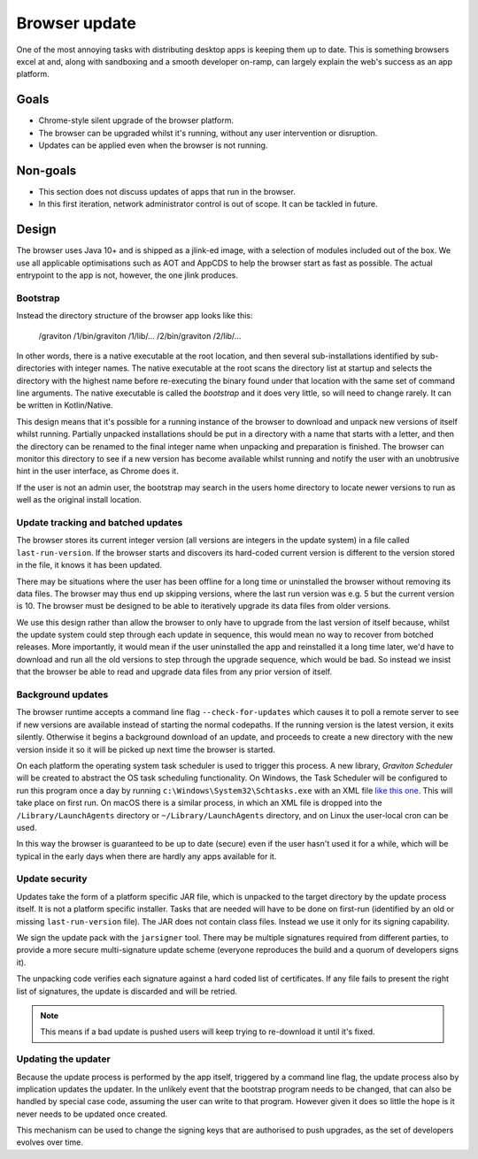 Browser update
**************

One of the most annoying tasks with distributing desktop apps is keeping them up to date. This is something browsers
excel at and, along with sandboxing and a smooth developer on-ramp, can largely explain the web's success as an app
platform.

Goals
=====

* Chrome-style silent upgrade of the browser platform.
* The browser can be upgraded whilst it's running, without any user intervention or disruption.
* Updates can be applied even when the browser is not running.

Non-goals
=========

* This section does not discuss updates of apps that run in the browser.
* In this first iteration, network administrator control is out of scope. It can be tackled in future.

Design
======

The browser uses Java 10+ and is shipped as a jlink-ed image, with a selection of modules included out of the box.
We use all applicable optimisations such as AOT and AppCDS to help the browser start as fast as possible. The actual
entrypoint to the app is not, however, the one jlink produces.

Bootstrap
---------

Instead the directory structure of the browser app looks like this:

    /graviton
    /1/bin/graviton
    /1/lib/...
    /2/bin/graviton
    /2/lib/...

In other words, there is a native executable at the root location, and then several sub-installations identified by
sub-directories with integer names. The native executable at the root scans the directory list at startup and selects
the directory with the highest name before re-executing the binary found under that location with the same set of
command line arguments. The native executable is called the *bootstrap* and it does very little, so will need to change
rarely. It can be written in Kotlin/Native.

This design means that it's possible for a running instance of the browser to download and unpack new versions of itself
whilst running. Partially unpacked installations should be put in a directory with a name that starts with a letter,
and then the directory can be renamed to the final integer name when unpacking and preparation is finished. The browser
can monitor this directory to see if a new version has become available whilst running and notify the user with an
unobtrusive hint in the user interface, as Chrome does it.

If the user is not an admin user, the bootstrap may search in the users home directory to locate newer versions to run
as well as the original install location.

Update tracking and batched updates
-----------------------------------

The browser stores its current integer version (all versions are integers in the update system) in a file called
``last-run-version``. If the browser starts and discovers its hard-coded current version is different to the version
stored in the file, it knows it has been updated.

There may be situations where the user has been offline for a long time or uninstalled the browser without removing its
data files. The browser may thus end up skipping versions, where the last run version was e.g. 5 but the current version
is 10. The browser must be designed to be able to iteratively upgrade its data files from older versions.

We use this design rather than allow the browser to only have to upgrade from the last version of itself because, whilst
the update system could step through each update in sequence, this would mean no way to recover from botched releases.
More importantly, it would mean if the user uninstalled the app and reinstalled it a long time later, we'd have to
download and run all the old versions to step through the upgrade sequence, which would be bad. So instead we insist that
the browser be able to read and upgrade data files from any prior version of itself.

Background updates
------------------

The browser runtime accepts a command line flag ``--check-for-updates`` which causes it to poll a remote server
to see if new versions are available instead of starting the normal codepaths. If the running version is the latest
version, it exits silently. Otherwise it begins a background download of an update, and proceeds to create a new directory
with the new version inside it so it will be picked up next time the browser is started.

On each platform the operating system task scheduler is used to trigger this process. A new library, *Graviton Scheduler*
will be created to abstract the OS task scheduling functionality. On Windows, the Task Scheduler will be configured to
run this program once a day by running ``c:\Windows\System32\Schtasks.exe`` with an XML file `like this one <https://msdn.microsoft.com/en-us/library/windows/desktop/aa446863(v=vs.85).aspx>`_.
This will take place on first run. On macOS there is a similar process, in which an XML file is dropped into the
``/Library/LaunchAgents`` directory or ``~/Library/LaunchAgents`` directory, and on Linux the user-local cron can be
used.

In this way the browser is guaranteed to be up to date (secure) even if the user hasn't used it for a while, which will
be typical in the early days when there are hardly any apps available for it.

Update security
---------------

Updates take the form of a platform specific JAR file, which is unpacked to the target directory by the update process
itself. It is not a platform specific installer. Tasks that are needed will have to be done on first-run (identified
by an old or missing ``last-run-version`` file). The JAR does not contain class files. Instead we use it only for its
signing capability.

We sign the update pack with the ``jarsigner`` tool. There may be multiple signatures required from different parties,
to provide a more secure multi-signature update scheme (everyone reproduces the build and a quorum of developers signs it).

The unpacking code verifies each signature against a hard coded list of certificates. If any file fails to present the
right list of signatures, the update is discarded and will be retried.

.. note:: This means if a bad update is pushed users will keep trying to re-download it until it's fixed.

Updating the updater
--------------------

Because the update process is performed by the app itself, triggered by a command line flag, the update process also by
implication updates the updater. In the unlikely event that the bootstrap program needs to be changed, that can
also be handled by special case code, assuming the user can write to that program. However given it does so little the
hope is it never needs to be updated once created.

This mechanism can be used to change the signing keys that are authorised to push upgrades, as the set of developers
evolves over time.